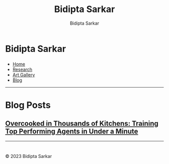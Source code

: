 #+title: Bidipta Sarkar
#+author: Bidipta Sarkar
#+email: bidiptas@stanford.edu
#+description: Bidipta Sarkar's Personal Homepage
#+KEYWORDS: homepage, website, research, AI, RL, MARL, Vision, Graphics
#+LANGUAGE:  en
#+OPTIONS: email:t toc:nil num:nil html-postamble:nil html-style:nil title:nil \n:t
#+startup: inlineimages

#+HTML_HEAD: <link rel="stylesheet" type="text/css" href="../style.css"/>
#+HTML_HEAD: <script src="https://kit.fontawesome.com/1eb1a53221.js" crossorigin="anonymous"></script>
#+HTML_HEAD: <link rel="stylesheet" href="https://cdn.jsdelivr.net/gh/jpswalsh/academicons@1/css/academicons.min.css">
#+HTML_HEAD: <script src="../common_animations.js"></script>

#+EXPORT_FILE_NAME: index

#+PROPERTY:  header-args :eval never-export

#+html: <div class="page-container"><div class="topsection">

* Bidipta Sarkar
  :PROPERTIES:
  :CUSTOM_ID: titlebar-head
  :END:
  
*** 
 :PROPERTIES:
 :CUSTOM_ID: nav-pages-head
 :END:

- [[../index.html][Home]]
- [[../research/index.html][Research]]
- [[../art/index.html][Art Gallery]]
- [[../blog/index.html][Blog]]

#+html: </div></div></div></div><div><div><div><div><div class="content_inner"><section id="home"><div class="container"></div></section></div></div><hr>


* Blog Posts
:PROPERTIES:
:CUSTOM_ID: blog-post
:END:

** [[file:overcooked_madrona/index.html][Overcooked in Thousands of Kitchens: Training Top Performing Agents in Under a Minute]]

#+html: <hr>

* 

#+html: </div><div><div class="footer"><p id="copyright">&copy; 2023 Bidipta Sarkar</p></div></div>

# Local Variables:
# eval: (add-hook 'after-save-hook (lambda nil (when (y-or-n-p "Tangle?") (org-html-export-to-html) (push-mark) (find-file "../README.org") (org-html-export-to-html) (pop-global-mark))) nil t)
# End:
